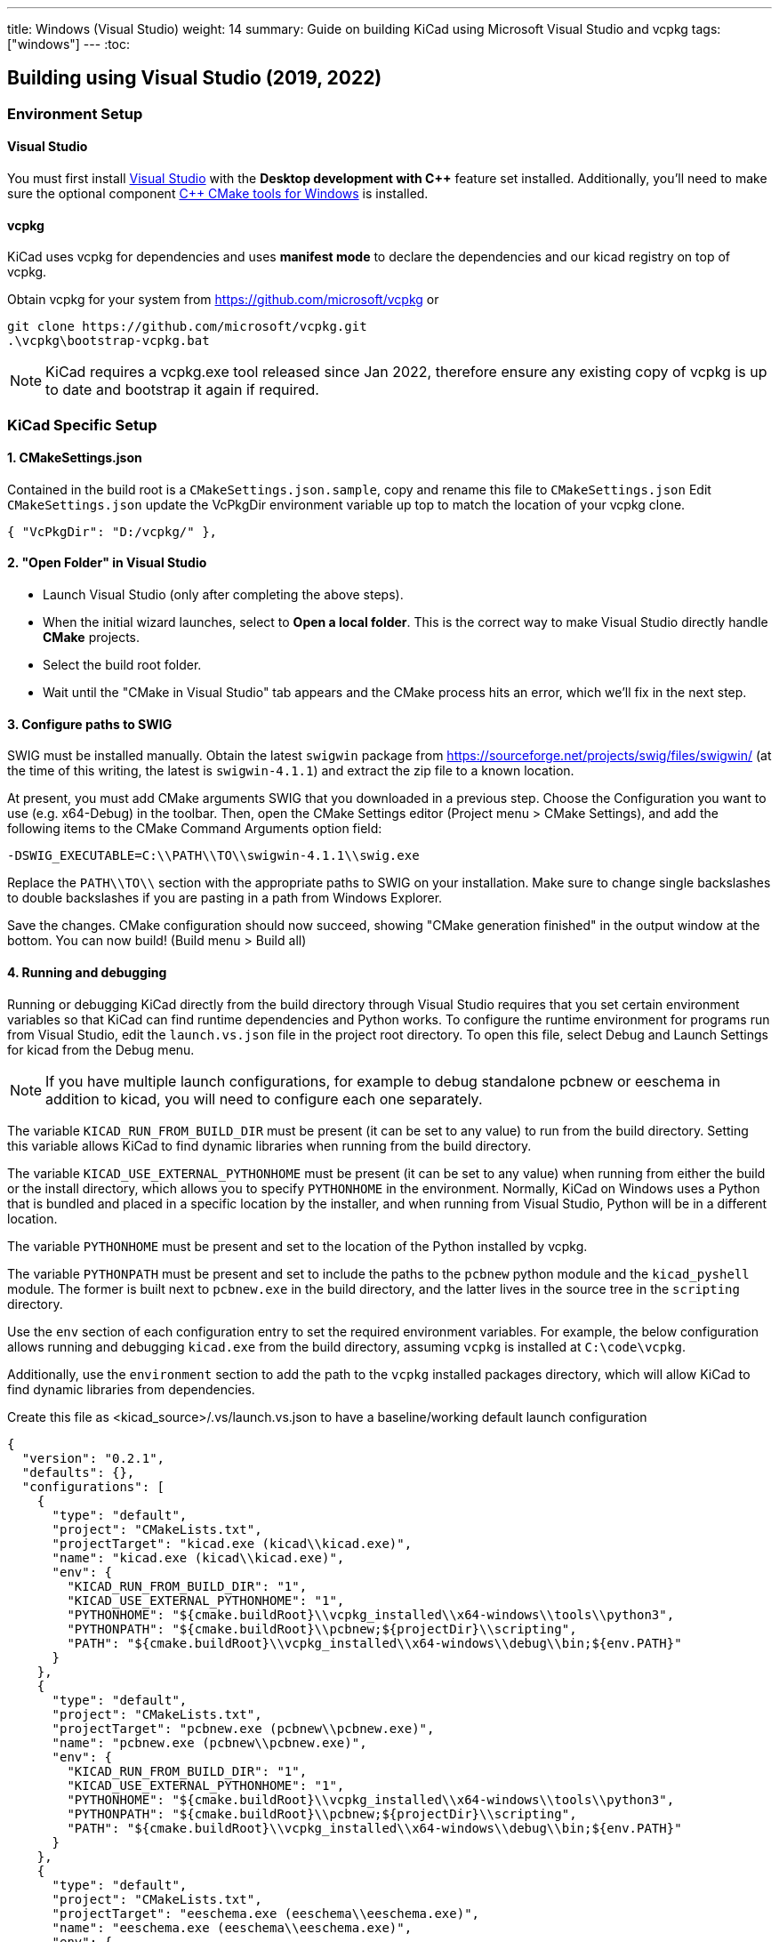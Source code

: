 ---
title: Windows (Visual Studio)
weight: 14
summary: Guide on building KiCad using Microsoft Visual Studio and vcpkg
tags: ["windows"]
---
:toc:

== Building using Visual Studio (2019, 2022)

=== Environment Setup

==== Visual Studio
You must first install https://visualstudio.microsoft.com/vs/[Visual Studio] with the **Desktop development with {cpp}** feature set installed.
Additionally, you'll need to make sure the optional component https://docs.microsoft.com/en-us/cpp/build/cmake-projects-in-visual-studio?view=msvc-160#installation[{cpp} CMake tools for Windows] is installed.

==== vcpkg

KiCad uses vcpkg for dependencies and uses *manifest mode* to declare the dependencies and our kicad registry on top of vcpkg.

Obtain vcpkg for your system from https://github.com/microsoft/vcpkg
or 
[source,powershell]
```
git clone https://github.com/microsoft/vcpkg.git
.\vcpkg\bootstrap-vcpkg.bat
```

NOTE: KiCad requires a vcpkg.exe tool released since Jan 2022, therefore ensure any existing copy of vcpkg is up to date and bootstrap it again if required.

=== KiCad Specific Setup

==== 1. CMakeSettings.json
Contained in the build root is a `CMakeSettings.json.sample`, copy and rename this file to `CMakeSettings.json`
Edit `CMakeSettings.json` update the VcPkgDir environment variable up top to match the location of your vcpkg clone.

[source,json]
----
{ "VcPkgDir": "D:/vcpkg/" },
----

==== 2. "Open Folder" in Visual Studio
* Launch Visual Studio (only after completing the above steps).
* When the initial wizard launches, select to **Open a local folder**. 
This is the correct way to make Visual Studio directly handle *CMake* projects.
* Select the build root folder.
* Wait until the "CMake in Visual Studio" tab appears and the CMake process hits an error, which we'll fix in the next step.

==== 3. Configure paths to SWIG

SWIG must be installed manually.  Obtain the latest `swigwin` package from
https://sourceforge.net/projects/swig/files/swigwin/ (at the time of this writing, the latest is
`swigwin-4.1.1`) and extract the zip file to a known location.

At present, you must add CMake arguments SWIG
that you downloaded in a previous step.  Choose the Configuration you want to use (e.g. x64-Debug) in the toolbar. Then, open the CMake Settings editor (Project menu > CMake
Settings), and add the following items to the CMake Command Arguments option field:

`-DSWIG_EXECUTABLE=C:\\PATH\\TO\\swigwin-4.1.1\\swig.exe`

Replace the `PATH\\TO\\` section with the appropriate paths to SWIG on your
installation.  Make sure to change single backslashes to double backslashes if you are pasting in
a path from Windows Explorer.

Save the changes. CMake configuration should now succeed, showing "CMake generation finished" in the output window at the bottom.  You can now build! (Build menu > Build all)

==== 4. Running and debugging

Running or debugging KiCad directly from the build directory through Visual Studio requires that
you set certain environment variables so that KiCad can find runtime dependencies and Python works.
To configure the runtime environment for programs run from Visual Studio, edit the `launch.vs.json`
file in the project root directory.  To open this file, select Debug and Launch Settings for kicad
from the Debug menu.

NOTE: If you have multiple launch configurations, for example to debug standalone pcbnew or
      eeschema in addition to kicad, you will need to configure each one separately.

The variable `KICAD_RUN_FROM_BUILD_DIR` must be present (it can be set to any value) to run from
the build directory. Setting this variable allows KiCad to find dynamic libraries when running from
the build directory.

The variable `KICAD_USE_EXTERNAL_PYTHONHOME` must be present (it can be set to any value) when
running from either the build or the install directory, which allows you to specify `PYTHONHOME` in
the environment.  Normally, KiCad on Windows uses a Python that is bundled and placed in a specific
location by the installer, and when running from Visual Studio, Python will be in a different
location.

The variable `PYTHONHOME` must be present and set to the location of the Python installed by vcpkg.

The variable `PYTHONPATH` must be present and set to include the paths to the `pcbnew` python
module and the `kicad_pyshell` module.  The former is built next to `pcbnew.exe` in the build
directory, and the latter lives in the source tree in the `scripting` directory.

Use the `env` section of each configuration entry to set the required environment variables. For
example, the below configuration allows running and debugging `kicad.exe` from the build directory,
assuming `vcpkg` is installed at `C:\code\vcpkg`.

Additionally, use the `environment` section to add the path to the `vcpkg` installed packages
directory, which will allow KiCad to find dynamic libraries from dependencies.


Create this file as <kicad_source>/.vs/launch.vs.json to have a baseline/working default launch configuration
[source,json]
```
{
  "version": "0.2.1",
  "defaults": {},
  "configurations": [
    {
      "type": "default",
      "project": "CMakeLists.txt",
      "projectTarget": "kicad.exe (kicad\\kicad.exe)",
      "name": "kicad.exe (kicad\\kicad.exe)",
      "env": {
        "KICAD_RUN_FROM_BUILD_DIR": "1",
        "KICAD_USE_EXTERNAL_PYTHONHOME": "1",
        "PYTHONHOME": "${cmake.buildRoot}\\vcpkg_installed\\x64-windows\\tools\\python3",
        "PYTHONPATH": "${cmake.buildRoot}\\pcbnew;${projectDir}\\scripting",
        "PATH": "${cmake.buildRoot}\\vcpkg_installed\\x64-windows\\debug\\bin;${env.PATH}"
      }
    },
    {
      "type": "default",
      "project": "CMakeLists.txt",
      "projectTarget": "pcbnew.exe (pcbnew\\pcbnew.exe)",
      "name": "pcbnew.exe (pcbnew\\pcbnew.exe)",
      "env": {
        "KICAD_RUN_FROM_BUILD_DIR": "1",
        "KICAD_USE_EXTERNAL_PYTHONHOME": "1",
        "PYTHONHOME": "${cmake.buildRoot}\\vcpkg_installed\\x64-windows\\tools\\python3",
        "PYTHONPATH": "${cmake.buildRoot}\\pcbnew;${projectDir}\\scripting",
        "PATH": "${cmake.buildRoot}\\vcpkg_installed\\x64-windows\\debug\\bin;${env.PATH}"
      }
    },
    {
      "type": "default",
      "project": "CMakeLists.txt",
      "projectTarget": "eeschema.exe (eeschema\\eeschema.exe)",
      "name": "eeschema.exe (eeschema\\eeschema.exe)",
      "env": {
        "KICAD_RUN_FROM_BUILD_DIR": "1",
        "KICAD_USE_EXTERNAL_PYTHONHOME": "1",
        "PYTHONHOME": "${cmake.buildRoot}\\vcpkg_installed\\x64-windows\\tools\\python3",
        "PYTHONPATH": "${cmake.buildRoot}\\pcbnew;${projectDir}\\scripting",
        "PATH": "${cmake.buildRoot}\\vcpkg_installed\\x64-windows\\debug\\bin;${env.PATH}"
      }
    },
    {
      "type": "default",
      "project": "CMakeLists.txt",
      "projectTarget": "gerbview.exe (gerbview\\gerbview.exe)",
      "name": "gerbview.exe (gerbview\\gerbview.exe)",
      "env": {
        "KICAD_RUN_FROM_BUILD_DIR": "1",
        "KICAD_USE_EXTERNAL_PYTHONHOME": "1",
        "PYTHONHOME": "${cmake.buildRoot}\\vcpkg_installed\\x64-windows\\tools\\python3",
        "PYTHONPATH": "${cmake.buildRoot}\\pcbnew;${projectDir}\\scripting",
        "PATH": "${cmake.buildRoot}\\vcpkg_installed\\x64-windows\\debug\\bin;${env.PATH}"
      }
    },
    {
      "type": "default",
      "project": "CMakeLists.txt",
      "projectTarget": "pl_editor.exe (pagelayout_editor\\pl_editor.exe)",
      "name": "pl_editor.exe (pagelayout_editor\\pl_editor.exe)",
      "env": {
        "KICAD_RUN_FROM_BUILD_DIR": "1",
        "KICAD_USE_EXTERNAL_PYTHONHOME": "1",
        "PYTHONHOME": "${cmake.buildRoot}\\vcpkg_installed\\x64-windows\\tools\\python3",
        "PYTHONPATH": "${cmake.buildRoot}\\pcbnew;${projectDir}\\scripting",
        "PATH": "${cmake.buildRoot}\\vcpkg_installed\\x64-windows\\debug\\bin;${env.PATH}"
      }
    },
    {
      "type": "default",
      "project": "CMakeLists.txt",
      "projectTarget": "pcb_calculator.exe (pcb_calculator\\pcb_calculator.exe)",
      "name": "pcb_calculator.exe (pcb_calculator\\pcb_calculator.exe)",
      "env": {
        "KICAD_RUN_FROM_BUILD_DIR": "1",
        "KICAD_USE_EXTERNAL_PYTHONHOME": "1",
        "PYTHONHOME": "${cmake.buildRoot}\\vcpkg_installed\\x64-windows\\tools\\python3",
        "PYTHONPATH": "${cmake.buildRoot}\\pcbnew;${projectDir}\\scripting",
        "PATH": "${cmake.buildRoot}\\vcpkg_installed\\x64-windows\\debug\\bin;${env.PATH}"
      }
    },
    {
      "type": "default",
      "project": "CMakeLists.txt",
      "projectTarget": "bitmap2component.exe (bitmap2component\\bitmap2component.exe)",
      "name": "bitmap2component.exe (bitmap2component\\bitmap2component.exe)",
      "env": {
        "KICAD_RUN_FROM_BUILD_DIR": "1",
        "KICAD_USE_EXTERNAL_PYTHONHOME": "1",
        "PYTHONHOME": "${cmake.buildRoot}\\vcpkg_installed\\x64-windows\\tools\\python3",
        "PYTHONPATH": "${cmake.buildRoot}\\pcbnew;${projectDir}\\scripting",
        "PATH": "${cmake.buildRoot}\\vcpkg_installed\\x64-windows\\debug\\bin;${env.PATH}"
      }
    }
  ]
}
```

=== Visual Studio Extensions

==== Trailing Whitespace Remover
It is *highly recommended* users install the link:https://marketplace.visualstudio.com/items?itemName=MadsKristensen.TrailingWhitespaceVisualizer[Trailing Whitespace Visualizer] (edition for Visual Studio 2022 link:https://marketplace.visualstudio.com/items?itemName=MadsKristensen.TrailingWhitespace64[here]) which will not only highlight trailing whitespace as you type but also automatically remove it by default when you save the file.

=== Advanced

WARNING: It is recommended to only try these changes after getting a basic configuration working using the above steps.

==== Binary caching
By default vcpkg will bundle up each dependency and store it in a *binary cache* which maintains copies of all past built dependencies by version.

The binary cache is located usually in %LOCALAPPDATA%\vcpkg\archives

If storage space consumed is a problem.

You may change the location of the binary cache by setting the environment variable `VCPKG_DEFAULT_BINARY_CACHE` to a different path.

or

You may disable binary caching by setting the environment variable `VCPKG_FEATURE_FLAGS` with value `-binarycaching`. This is not advisable as the intention of the cache is to avoid rebuilds if the application cmake cache is destroyed and rebuilt and rebuilding kicad dependencies is quite time consuming.

==== Manifest mode
The KiCad repository is configured to use link:https://learn.microsoft.com/en-us/vcpkg/users/manifests[Manifest Mode].

The benefits of using this is that it ensures the developer's dependencies always match that of the project so that if any dependencies are added or version bumped, they will be automatically build.
The negative side of manifest mode is that whenever you update your version of visual studio or navigate the git history, you will need to rebuild vcpkg dependencies.

If this is deemed undesirable, it is possible to disable manifest mode locally by following these steps:

. Copy vcpkg-configuration.json from kicad root into your vcpkg root
. Manually run a vcpkg install command for all dependencies currently defined in the KiCad root `vcpkg.json`. E.g. something like:
+
----
 .\vcpkg install --triplet x64-windows boost-algorithm boost-filesystem boost-functional boost-iterator boost-locale boost-optional boost-property-tree boost-ptr-container boost-range boost-test boost-uuid cairo wxwidgets glew curl gettext harfbuzz glm opencascade opengl python3 openssl icu ngspice wxpython nng protobuf
----
.  {empty}
+
----
.\vcpkg upgrade --no-dry-run
----
. Set cmake variable `VCPKG_MANIFEST_MODE` to `OFF`
. Ensure launch.vs.json `PATH` and `PYTHONHOME` variables point to the vcpkg folder (instead of the one in cmake root) - i.e. modify to be as follows:
+
----
        "PYTHONHOME": "C:\\PATH\\TO\\vcpkg_installed\\x64-windows\\tools\\python3",
        "PYTHONPATH": "${cmake.buildRoot}\\pcbnew;${projectDir}\\scripting",
        "PATH": "C:\\PATH\\TO\\vcpkg\\installed\\x64-windows\\debug\\bin;${env.PATH}",
----
. Delete cmake cache and reconfigure

WARNING: Disabling manifest mode means you have to manually ensure that the dependencies you have installed locally match those required by the KiCad project.

=== Troubleshooting

==== vcpkg cannot finish installing a dependency

Antivirus software is known to block interim steps in the package build process. Try temporarily disabling your antivirus or adding an exception.

==== Error: Couldn't find the versions database file

If this occurs, a mismatch between vcpkg and registries occurred when it was checking your already installed libraries within the kicad build repo.
The easiest fix is to simply `Delete Cache and Reconfigure` under the Project menu option
